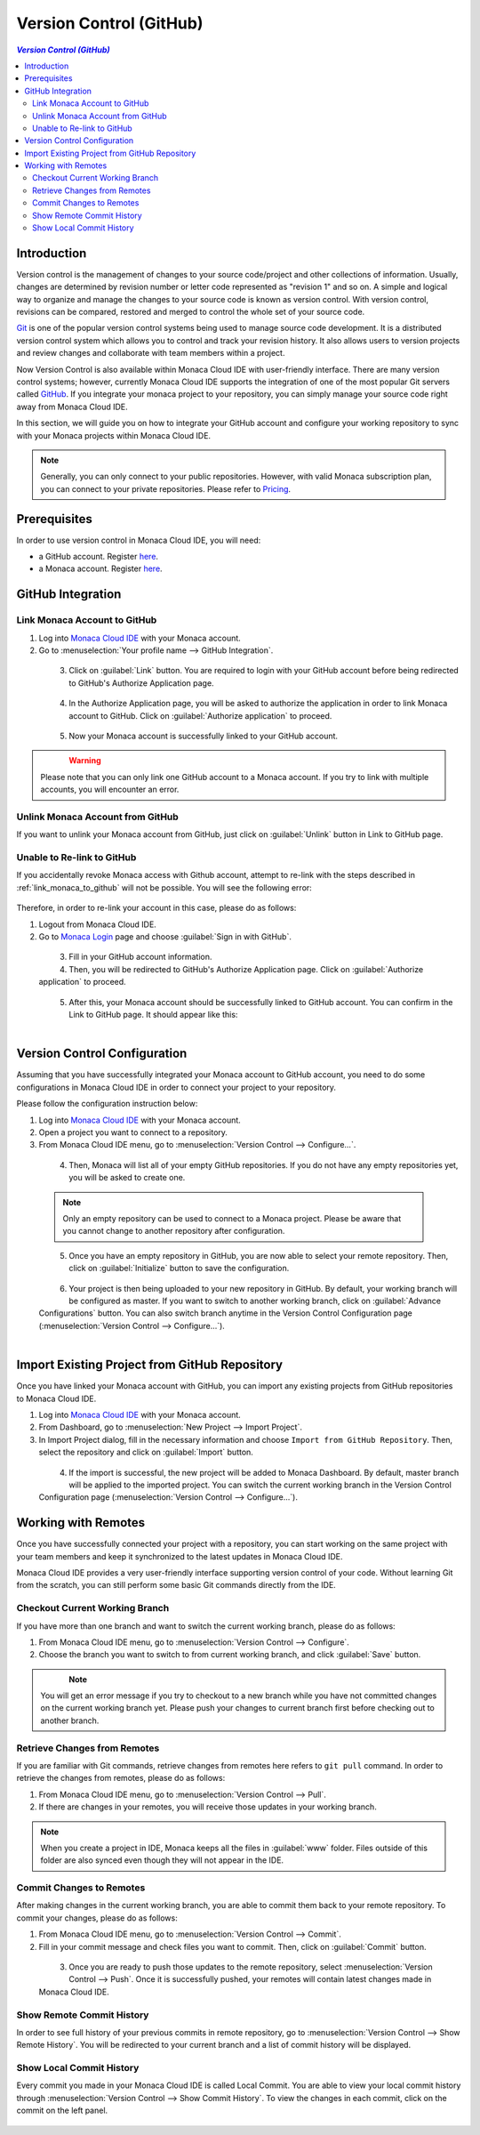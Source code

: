 ================================================
Version Control (GitHub)
================================================

.. rst-class:: right-menu

.. contents:: `Version Control (GitHub)`
   :depth: 2
   :backlinks: none
   :local:



Introduction
================================================

Version control is the management of changes to your source code/project and other collections of information. Usually, changes are determined by revision number or letter code represented as "revision 1" and so on. A simple and logical way to organize and manage the changes to your source code is known as version control. With version control, revisions can be compared, restored and merged to control the whole set of your source code.

`Git <https://en.wikipedia.org/wiki/Git_(software)>`_ is one of the popular version control systems being used to manage source code development. It is a distributed version control system which allows you to control and track your revision history. It also allows users to version projects and review changes and collaborate with team members within a project.

Now Version Control is also available within Monaca Cloud IDE with user-friendly interface. There are many version control systems; however, currently Monaca Cloud IDE supports the integration of one of the most popular Git servers called `GitHub <https://github.com>`_. If you integrate your monaca project to your repository, you can simply manage your source code right away from Monaca Cloud IDE. 

In this section, we will guide you on how to integrate your GitHub account and configure your working repository to sync with your Monaca projects within Monaca Cloud IDE.

.. note:: Generally, you can only connect to your public repositories. However, with valid Monaca subscription plan, you can connect to your private repositories. Please refer to `Pricing <https://monaca.mobi/en/pricing>`_.

Prerequisites
================================================

In order to use version control in Monaca Cloud IDE, you will need:

- a GitHub account. Register `here <https://github.com/join>`_.
- a Monaca account. Register `here <https://monaca.mobi/en/register/start>`__. 


GitHub Integration
===============================================================

.. _link_monaca_to_github:

Link Monaca Account to GitHub
^^^^^^^^^^^^^^^^^^^^^^^^^^^^^^^^^^^^^^^^^

1. Log into `Monaca Cloud IDE <https://monaca.mobi/en/login>`_ with your Monaca account.

2. Go to :menuselection:`Your profile name --> GitHub Integration`.

  .. figure:: images/version_control/1.png
    :width: 320px   
    :align: left

  .. rst-class:: clear


3. Click on :guilabel:`Link` button. You are required to login with your GitHub account before being redirected to GitHub's Authorize Application page.

  .. figure:: images/version_control/2.png
    :width: 600px   
    :align: left

  .. rst-class:: clear

4. In the Authorize Application page, you will be asked to authorize the application in order to link Monaca account to GitHub. Click on :guilabel:`Authorize application` to proceed.

  .. figure:: images/version_control/3.png
    :width: 600px   
    :align: left

  .. rst-class:: clear


5. Now your Monaca account is successfully linked to your GitHub account.

  .. figure:: images/version_control/4.png
    :width: 600px   
    :align: left

  .. rst-class:: clear


.. warning:: Please note that you can only link one GitHub account to a Monaca account. If you try to link with multiple accounts, you will encounter an error.


Unlink Monaca Account from GitHub
^^^^^^^^^^^^^^^^^^^^^^^^^^^^^^^^^^^^^^^^^

If you want to unlink your Monaca account from GitHub, just click on :guilabel:`Unlink` button in Link to GitHub page.

.. figure:: images/version_control/4.png
  :width: 600px   
  :align: center

.. rst-class:: clear


Unable to Re-link to GitHub
^^^^^^^^^^^^^^^^^^^^^^^^^^^^^^^^^^^^^^^^^

If you accidentally revoke Monaca access with Github account, attempt to re-link with the steps described in :ref:`link_monaca_to_github` will not be possible. You will see the following error:

.. figure:: images/version_control/14.png
  :width: 600px   
  :align: center

.. rst-class:: clear


Therefore, in order to re-link your account in this case, please do as follows:

1. Logout from Monaca Cloud IDE.

2. Go to `Monaca Login <https://monaca.mobi/en/login>`_ page and choose :guilabel:`Sign in with GitHub`.

  .. figure:: images/version_control/15.png
    :width: 395px   
    :align: left

  .. rst-class:: clear

3. Fill in your GitHub account information.

4. Then, you will be redirected to GitHub's Authorize Application page. Click on :guilabel:`Authorize application` to proceed.

  .. figure:: images/version_control/3.png
    :width: 600px   
    :align: left

  .. rst-class:: clear

5. After this, your Monaca account should be successfully linked to GitHub account. You can confirm in the Link to GitHub page. It should appear like this: 

  .. figure:: images/version_control/4.png
    :width: 600px   
    :align: left

  .. rst-class:: clear


Version Control Configuration
===============================================================

Assuming that you have successfully integrated your Monaca account to GitHub account, you need to do some configurations in Monaca Cloud IDE in order to connect your project to your repository.

Please follow the configuration instruction below:

1. Log into `Monaca Cloud IDE <https://monaca.mobi/en/login>`_ with your Monaca account.

2. Open a project you want to connect to a repository. 

3. From Monaca Cloud IDE menu, go to :menuselection:`Version Control --> Configure...`.

  .. figure:: images/version_control/6.png
    :width: 270px   
    :align: left

  .. rst-class:: clear

4. Then, Monaca will list all of your empty GitHub repositories. If you do not have any empty repositories yet, you will be asked to create one.

  .. note:: Only an empty repository can be used to connect to a Monaca project. Please be aware that you cannot change to another repository after configuration.

  .. figure:: images/version_control/7.png
    :width: 600px   
    :align: left

  .. rst-class:: clear

5. Once you have an empty repository in GitHub, you are now able to select your remote repository. Then, click on :guilabel:`Initialize` button to save the configuration.

  .. figure:: images/version_control/8.png
    :width: 600px   
    :align: left

  .. rst-class:: clear

6. Your project is then being uploaded to your new repository in GitHub. By default, your working branch will be configured as master. If you want to switch to another working branch, click on :guilabel:`Advance Configurations` button. You can also switch branch anytime in the Version Control Configuration page (:menuselection:`Version Control --> Configure...`).

  .. figure:: images/version_control/9.png
    :width: 600px   
    :align: left

  .. rst-class:: clear







.. _version_control_import_project_github:

Import Existing Project from GitHub Repository
===============================================================

Once you have linked your Monaca account with GitHub, you can import any existing projects from GitHub repositories to Monaca Cloud IDE.

1. Log into `Monaca Cloud IDE <https://monaca.mobi/en/login>`_ with your Monaca account.

2. From Dashboard, go to :menuselection:`New Project --> Import Project`.

3. In Import Project dialog, fill in the necessary information and choose ``Import from GitHub Repository``. Then, select the repository and click on :guilabel:`Import` button.

  .. figure:: images/version_control/10.png
    :width: 500px   
    :align: left

  .. rst-class:: clear

4. If the import is successful, the new project will be added to Monaca Dashboard. By default, master branch will be applied to the imported project. You can switch the current working branch in the Version Control Configuration page (:menuselection:`Version Control --> Configure...`).


Working with Remotes
===============================================================

Once you have successfully connected your project with a repository, you can start working on the same project with your team members and keep it synchronized to the latest updates in Monaca Cloud IDE.

Monaca Cloud IDE provides a very user-friendly interface supporting version control of your code. Without learning Git from the scratch, you can still perform some basic Git commands directly from the IDE.


Checkout Current Working Branch
^^^^^^^^^^^^^^^^^^^^^^^^^^^^^^^^^^^^^^^^^

If you have more than one branch and want to switch the current working branch, please do as follows:

1. From Monaca Cloud IDE menu, go to :menuselection:`Version Control --> Configure`.

2. Choose the branch you want to switch to from current working branch, and click :guilabel:`Save` button.

  .. figure:: images/version_control/11.png
    :width: 600px   
    :align: left

  .. rst-class:: clear

.. note:: You will get an error message if you try to checkout to a new branch while you have not committed changes on the current working branch yet. Please push your changes to current branch first before checking out to another branch.


Retrieve Changes from Remotes
^^^^^^^^^^^^^^^^^^^^^^^^^^^^^^^^^^^^^^^^^

If you are familiar with Git commands, retrieve changes from remotes here refers to ``git pull`` command. In order to retrieve the changes from remotes, please do as follows:

1. From Monaca Cloud IDE menu, go to :menuselection:`Version Control --> Pull`.

2. If there are changes in your remotes, you will receive those updates in your working branch.

.. note:: When you create a project in IDE, Monaca keeps all the files in :guilabel:`www` folder. Files outside of this folder are also synced even though they will not appear in the IDE.



Commit Changes to Remotes
^^^^^^^^^^^^^^^^^^^^^^^^^^^^^^^^^^^^^^^^^

After making changes in the current working branch, you are able to commit them back to your remote repository. To commit your changes, please do as follows:

1. From Monaca Cloud IDE menu, go to :menuselection:`Version Control --> Commit`. 

2. Fill in your commit message and check files you want to commit. Then, click on :guilabel:`Commit` button.

  .. figure:: images/version_control/12.png
    :width: 600px   
    :align: left

  .. rst-class:: clear

3. Once you are ready to push those updates to the remote repository, select :menuselection:`Version Control --> Push`. Once it is successfully pushed, your remotes will contain latest changes made in Monaca Cloud IDE.


Show Remote Commit History
^^^^^^^^^^^^^^^^^^^^^^^^^^^^^^^^^^^^^^^^^

In order to see full history of your previous commits in remote repository, go to :menuselection:`Version Control --> Show Remote History`. You will be redirected to your current branch and a list of commit history will be displayed.


Show Local Commit History
^^^^^^^^^^^^^^^^^^^^^^^^^^^^^^^^^^^^^^^^^

Every commit you made in your Monaca Cloud IDE is called Local Commit. You are able to view your local commit history through :menuselection:`Version Control --> Show Commit History`. To view the changes in each commit, click on the commit on the left panel.

.. figure:: images/version_control/13.png
  :width: 600px   
  :align: center

.. rst-class:: clear

